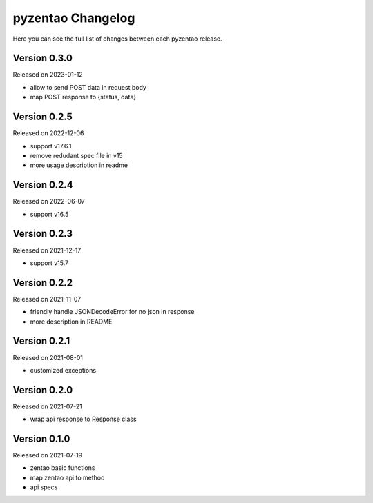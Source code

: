 pyzentao Changelog
==================

Here you can see the full list of changes between each pyzentao release.


Version 0.3.0
-------------

Released on 2023-01-12

- allow to send POST data in request body
- map POST response to {status, data}


Version 0.2.5
-------------

Released on 2022-12-06

- support v17.6.1
- remove redudant spec file in v15
- more usage description in readme


Version 0.2.4
-------------

Released on 2022-06-07

- support v16.5


Version 0.2.3
-------------

Released on 2021-12-17

- support v15.7


Version 0.2.2
-------------

Released on 2021-11-07

- friendly handle JSONDecodeError for no json in response
- more description in README


Version 0.2.1
-------------

Released on 2021-08-01

- customized exceptions


Version 0.2.0
-------------

Released on 2021-07-21

- wrap api response to Response class


Version 0.1.0
-------------

Released on 2021-07-19

- zentao basic functions
- map zentao api to method
- api specs
